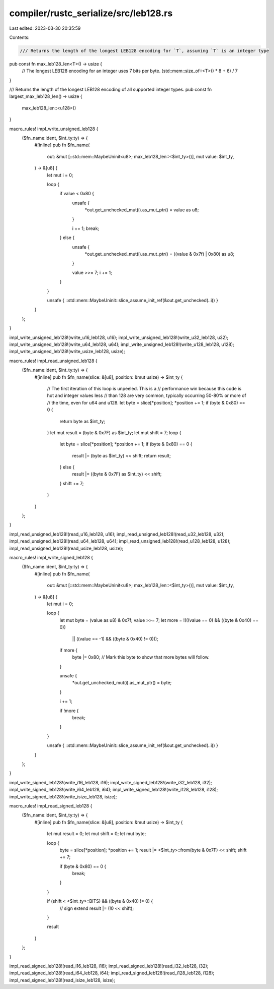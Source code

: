 compiler/rustc_serialize/src/leb128.rs
======================================

Last edited: 2023-03-30 20:35:59

Contents:

.. code-block:: rs

    /// Returns the length of the longest LEB128 encoding for `T`, assuming `T` is an integer type
pub const fn max_leb128_len<T>() -> usize {
    // The longest LEB128 encoding for an integer uses 7 bits per byte.
    (std::mem::size_of::<T>() * 8 + 6) / 7
}

/// Returns the length of the longest LEB128 encoding of all supported integer types.
pub const fn largest_max_leb128_len() -> usize {
    max_leb128_len::<u128>()
}

macro_rules! impl_write_unsigned_leb128 {
    ($fn_name:ident, $int_ty:ty) => {
        #[inline]
        pub fn $fn_name(
            out: &mut [::std::mem::MaybeUninit<u8>; max_leb128_len::<$int_ty>()],
            mut value: $int_ty,
        ) -> &[u8] {
            let mut i = 0;

            loop {
                if value < 0x80 {
                    unsafe {
                        *out.get_unchecked_mut(i).as_mut_ptr() = value as u8;
                    }

                    i += 1;
                    break;
                } else {
                    unsafe {
                        *out.get_unchecked_mut(i).as_mut_ptr() = ((value & 0x7f) | 0x80) as u8;
                    }

                    value >>= 7;
                    i += 1;
                }
            }

            unsafe { ::std::mem::MaybeUninit::slice_assume_init_ref(&out.get_unchecked(..i)) }
        }
    };
}

impl_write_unsigned_leb128!(write_u16_leb128, u16);
impl_write_unsigned_leb128!(write_u32_leb128, u32);
impl_write_unsigned_leb128!(write_u64_leb128, u64);
impl_write_unsigned_leb128!(write_u128_leb128, u128);
impl_write_unsigned_leb128!(write_usize_leb128, usize);

macro_rules! impl_read_unsigned_leb128 {
    ($fn_name:ident, $int_ty:ty) => {
        #[inline]
        pub fn $fn_name(slice: &[u8], position: &mut usize) -> $int_ty {
            // The first iteration of this loop is unpeeled. This is a
            // performance win because this code is hot and integer values less
            // than 128 are very common, typically occurring 50-80% or more of
            // the time, even for u64 and u128.
            let byte = slice[*position];
            *position += 1;
            if (byte & 0x80) == 0 {
                return byte as $int_ty;
            }
            let mut result = (byte & 0x7F) as $int_ty;
            let mut shift = 7;
            loop {
                let byte = slice[*position];
                *position += 1;
                if (byte & 0x80) == 0 {
                    result |= (byte as $int_ty) << shift;
                    return result;
                } else {
                    result |= ((byte & 0x7F) as $int_ty) << shift;
                }
                shift += 7;
            }
        }
    };
}

impl_read_unsigned_leb128!(read_u16_leb128, u16);
impl_read_unsigned_leb128!(read_u32_leb128, u32);
impl_read_unsigned_leb128!(read_u64_leb128, u64);
impl_read_unsigned_leb128!(read_u128_leb128, u128);
impl_read_unsigned_leb128!(read_usize_leb128, usize);

macro_rules! impl_write_signed_leb128 {
    ($fn_name:ident, $int_ty:ty) => {
        #[inline]
        pub fn $fn_name(
            out: &mut [::std::mem::MaybeUninit<u8>; max_leb128_len::<$int_ty>()],
            mut value: $int_ty,
        ) -> &[u8] {
            let mut i = 0;

            loop {
                let mut byte = (value as u8) & 0x7f;
                value >>= 7;
                let more = !(((value == 0) && ((byte & 0x40) == 0))
                    || ((value == -1) && ((byte & 0x40) != 0)));

                if more {
                    byte |= 0x80; // Mark this byte to show that more bytes will follow.
                }

                unsafe {
                    *out.get_unchecked_mut(i).as_mut_ptr() = byte;
                }

                i += 1;

                if !more {
                    break;
                }
            }

            unsafe { ::std::mem::MaybeUninit::slice_assume_init_ref(&out.get_unchecked(..i)) }
        }
    };
}

impl_write_signed_leb128!(write_i16_leb128, i16);
impl_write_signed_leb128!(write_i32_leb128, i32);
impl_write_signed_leb128!(write_i64_leb128, i64);
impl_write_signed_leb128!(write_i128_leb128, i128);
impl_write_signed_leb128!(write_isize_leb128, isize);

macro_rules! impl_read_signed_leb128 {
    ($fn_name:ident, $int_ty:ty) => {
        #[inline]
        pub fn $fn_name(slice: &[u8], position: &mut usize) -> $int_ty {
            let mut result = 0;
            let mut shift = 0;
            let mut byte;

            loop {
                byte = slice[*position];
                *position += 1;
                result |= <$int_ty>::from(byte & 0x7F) << shift;
                shift += 7;

                if (byte & 0x80) == 0 {
                    break;
                }
            }

            if (shift < <$int_ty>::BITS) && ((byte & 0x40) != 0) {
                // sign extend
                result |= (!0 << shift);
            }

            result
        }
    };
}

impl_read_signed_leb128!(read_i16_leb128, i16);
impl_read_signed_leb128!(read_i32_leb128, i32);
impl_read_signed_leb128!(read_i64_leb128, i64);
impl_read_signed_leb128!(read_i128_leb128, i128);
impl_read_signed_leb128!(read_isize_leb128, isize);



